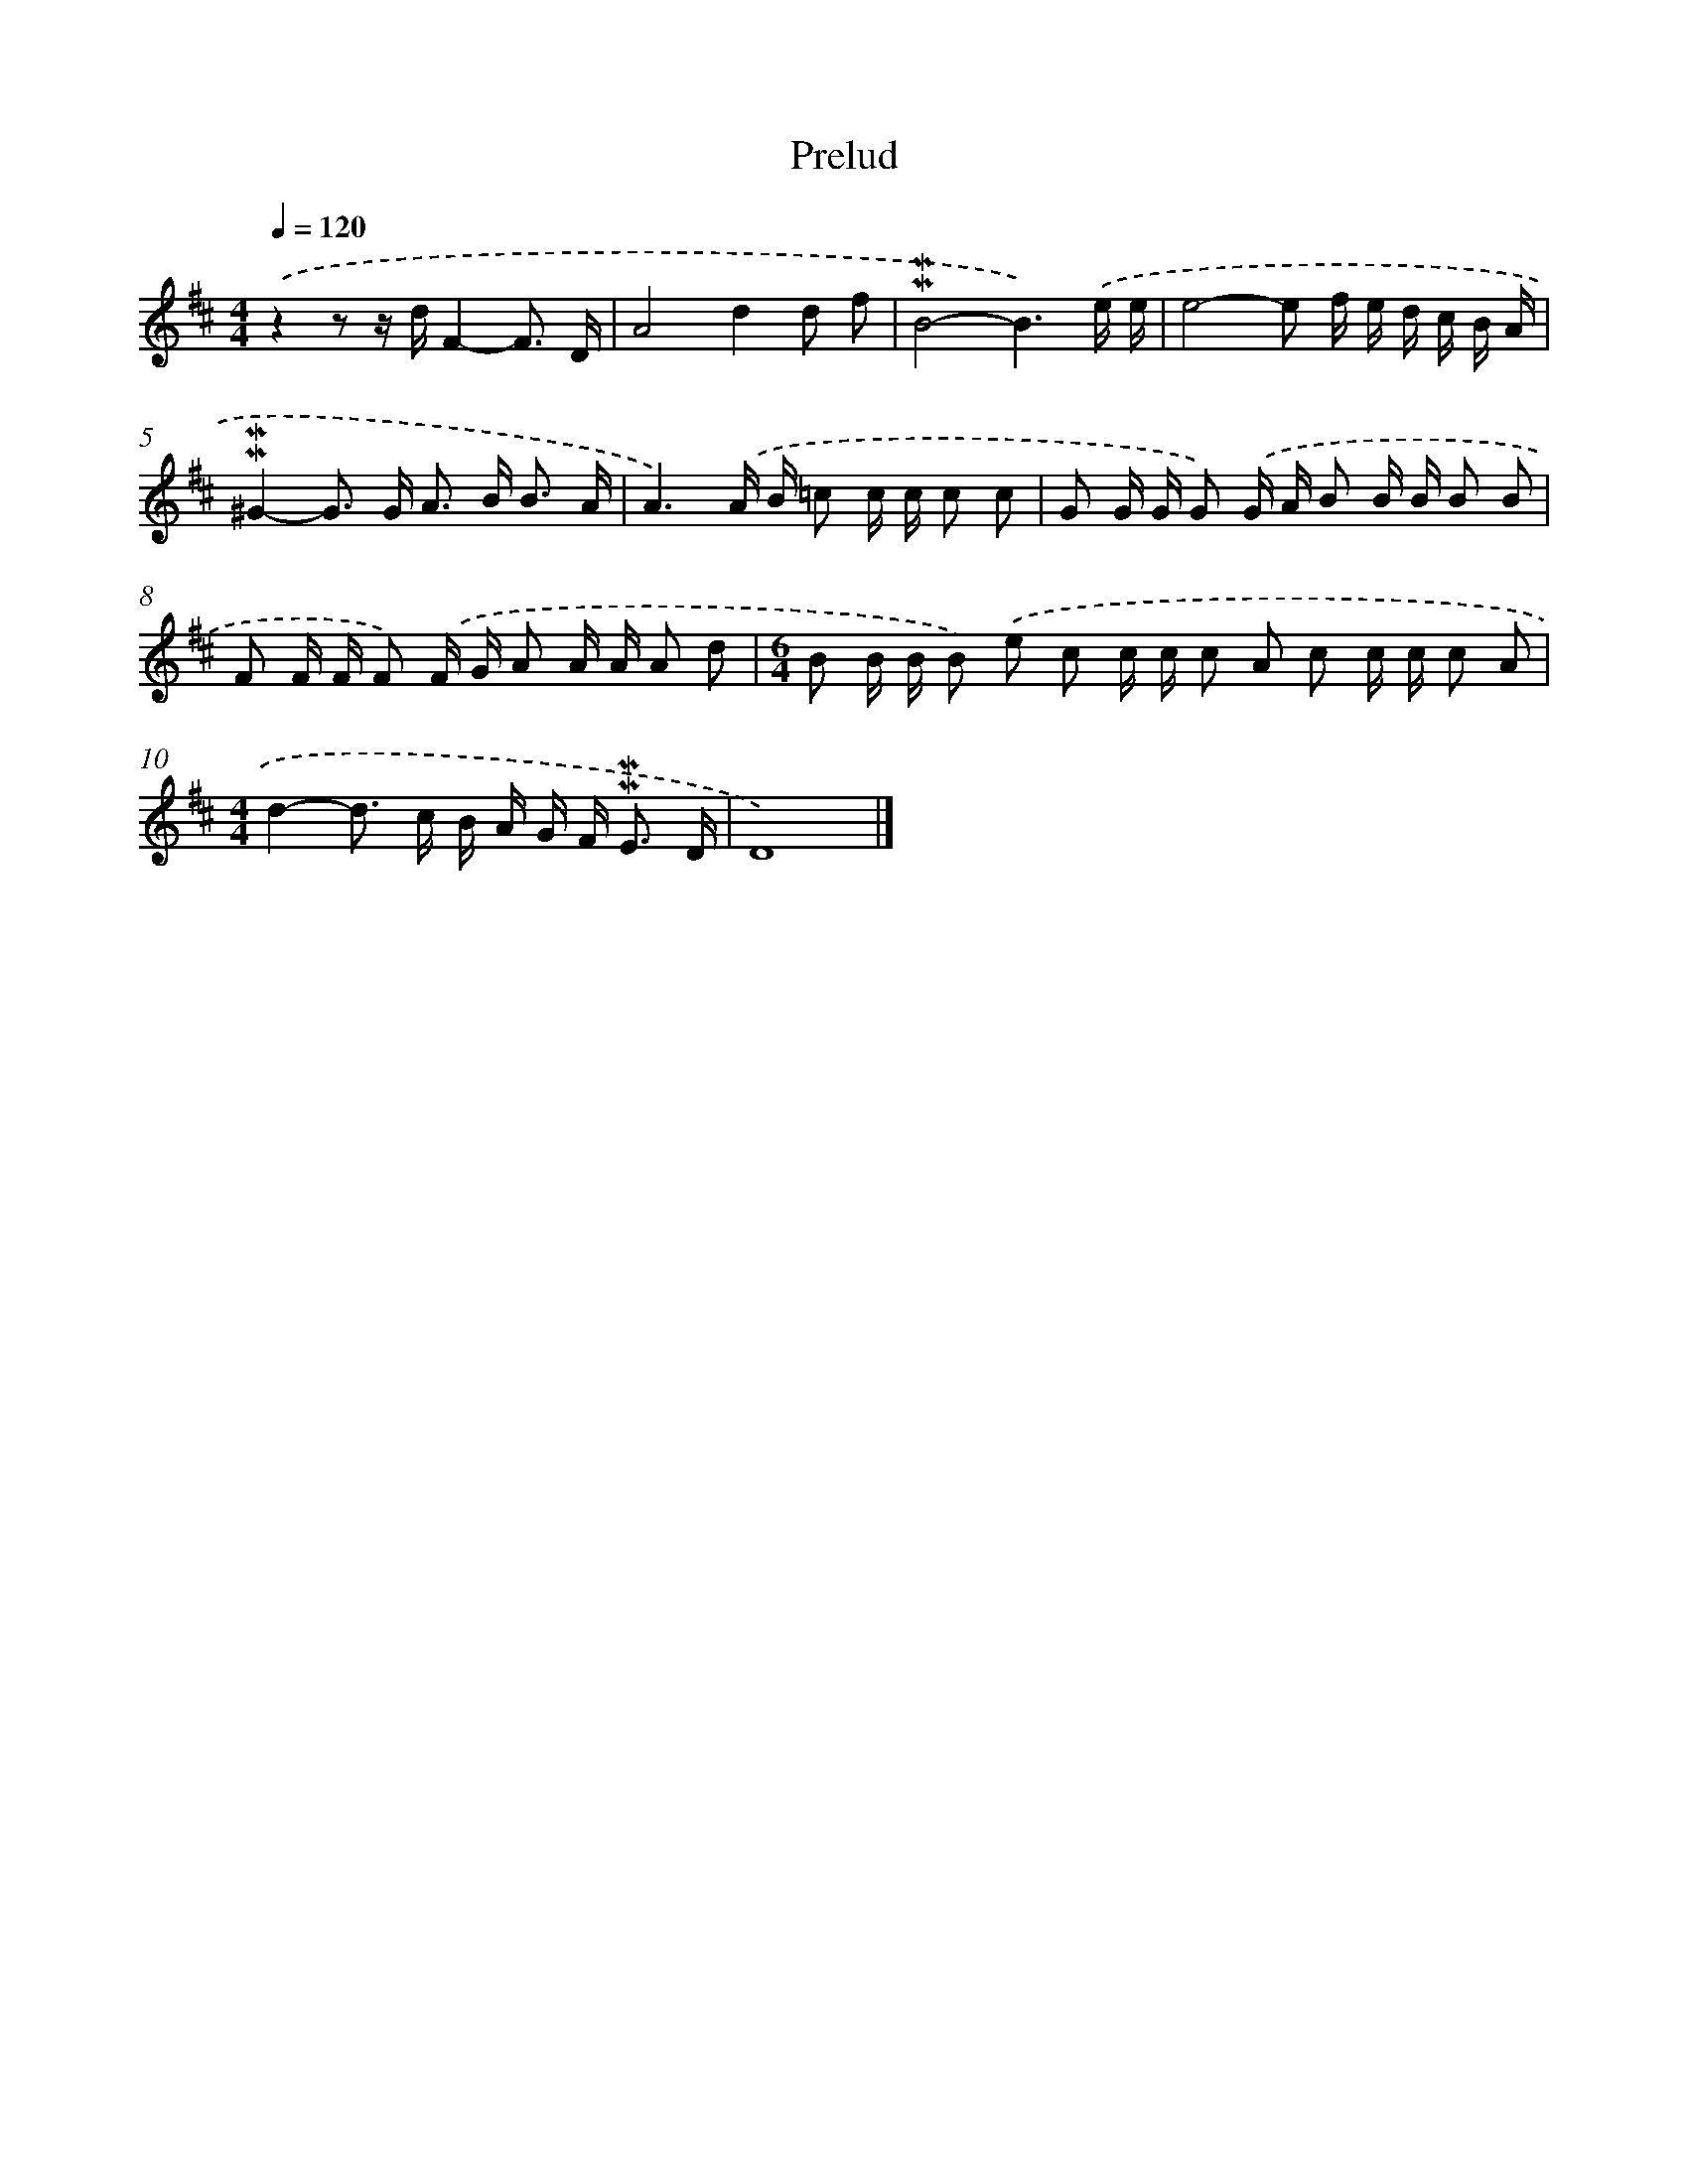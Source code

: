X: 16972
T: Prelud
%%abc-version 2.0
%%abcx-abcm2ps-target-version 5.9.1 (29 Sep 2008)
%%abc-creator hum2abc beta
%%abcx-conversion-date 2018/11/01 14:38:08
%%humdrum-veritas 2190215580
%%humdrum-veritas-data 311221698
%%continueall 1
%%barnumbers 0
L: 1/16
M: 4/4
Q: 1/4=120
K: D clef=treble
.('z4z2 z dF4-F3 D |
A8d4d2 f2 |
!mordent!!mordent!B8-B6).('e e |
e8-e2 f e d c B A |
!mordent!!mordent!^G4-G2> G2 A2> B2 B3 A |
A6).('A B =c2 c c c2 c2 |
G2 G G G2) .('G A B2 B B B2 B2 |
F2 F F F2) .('F G A2 A A A2 d2 |
[M:6/4]B2 B B B2) .('e2 c2 c c c2 A2 c2 c c c2 A2 |
[M:4/4]d4-d2> c2 B A G F2< !mordent!!mordent!E2 D |
D16) |]
